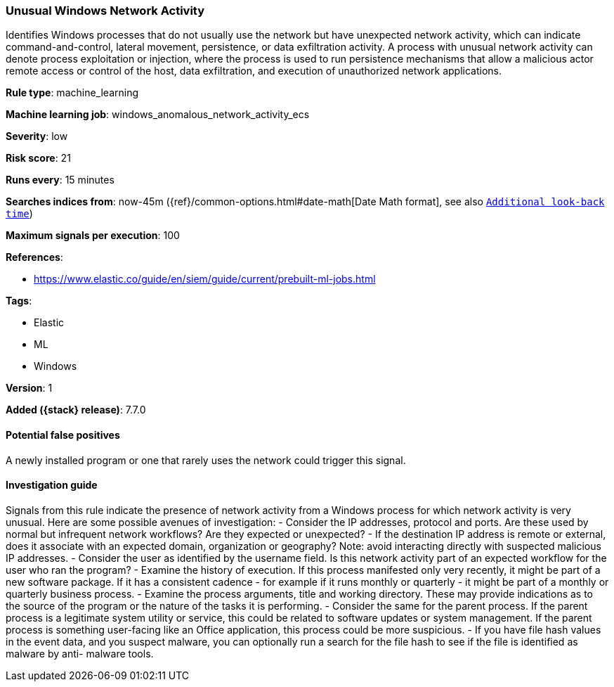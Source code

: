 [[unusual-windows-network-activity]]
=== Unusual Windows Network Activity

Identifies Windows processes that do not usually use the network but have
unexpected network activity, which can indicate command-and-control, lateral
movement, persistence, or data exfiltration activity. A process with unusual
network activity can denote process exploitation or injection, where the process
is used to run persistence mechanisms that allow a malicious actor remote access
or control of the host, data exfiltration, and execution of unauthorized network
applications.

*Rule type*: machine_learning

*Machine learning job*: windows_anomalous_network_activity_ecs


*Severity*: low

*Risk score*: 21

*Runs every*: 15 minutes

*Searches indices from*: now-45m ({ref}/common-options.html#date-math[Date Math format], see also <<rule-schedule, `Additional look-back time`>>)

*Maximum signals per execution*: 100

*References*:

* https://www.elastic.co/guide/en/siem/guide/current/prebuilt-ml-jobs.html

*Tags*:

* Elastic
* ML
* Windows

*Version*: 1

*Added ({stack} release)*: 7.7.0


==== Potential false positives

A newly installed program or one that rarely uses the network could trigger this
signal.

==== Investigation guide

Signals from this rule indicate
the presence of network activity from a Windows process for which network
activity is very unusual.  Here are some possible avenues of investigation: -
Consider the IP addresses, protocol and ports. Are these used by normal but
infrequent network workflows? Are they expected or unexpected?  - If the
destination IP address is remote or external, does it associate with an expected
domain, organization or geography? Note: avoid interacting directly with
suspected malicious IP addresses. - Consider the user as identified by the
username field. Is this network activity part of an expected workflow for the
user who ran the program? - Examine the history of execution. If this process
manifested only very recently, it might be part of a new software package. If it
has a consistent cadence - for example if it runs monthly or quarterly - it
might be part of a monthly or quarterly business process. - Examine the process
arguments, title and working directory. These may provide indications as to the
source of the program or the nature of the tasks it is performing. - Consider
the same for the parent process. If the parent process is a legitimate system
utility or service, this could be related to software updates or system
management. If the parent process is something user-facing like an Office
application, this process could be more suspicious. - If you have file hash
values in the event data, and you suspect malware, you can optionally run a
search for the file hash to see if the file is identified as malware by anti-
malware tools.
